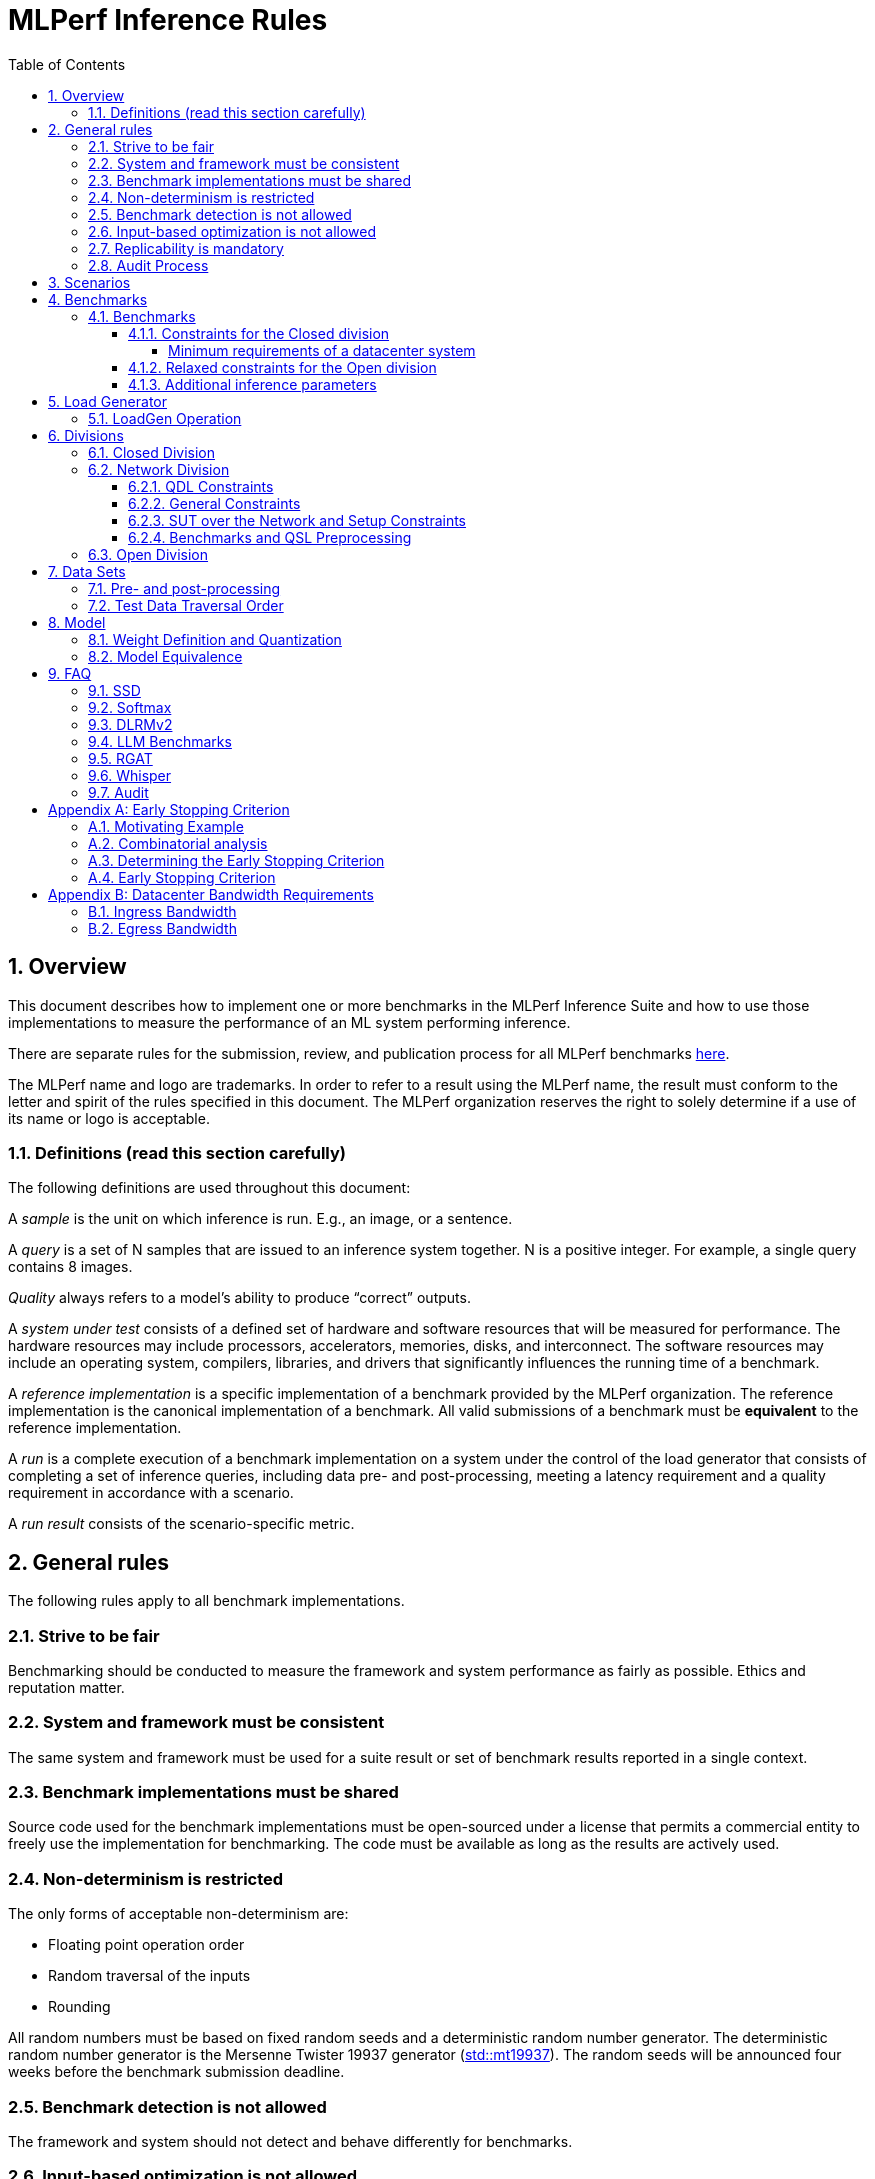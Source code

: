 :toc:
:toclevels: 4

:sectnums:

= MLPerf Inference Rules

== Overview

This document describes how to implement one or more benchmarks in the MLPerf
Inference Suite and how to use those implementations to measure the performance
of an ML system performing inference.

There are separate rules for the submission, review, and publication process for all MLPerf benchmarks https://github.com/mlperf/policies/blob/master/submission_rules.adoc[here].

The MLPerf name and logo are trademarks. In order to refer to a result using the
MLPerf name, the result must conform to the letter and spirit of the rules
specified in this document. The MLPerf organization reserves the right to solely
determine if a use of its name or logo is acceptable.

=== Definitions (read this section carefully)

The following definitions are used throughout this document:

A _sample_ is the unit on which inference is run. E.g., an image, or a sentence.

A _query_ is a set of N samples that are issued to an inference system
together. N is a positive integer. For example, a single query contains 8
images.

_Quality_ always refers to a model’s ability to produce “correct” outputs.

A _system under test_ consists of a defined set of hardware and software
resources that will be measured for performance.  The hardware resources may
include processors, accelerators, memories, disks, and interconnect. The
software resources may include an operating system, compilers, libraries, and
drivers that significantly influences the running time of a benchmark.

A _reference implementation_ is a specific implementation of a benchmark
provided by the MLPerf organization.  The reference implementation is the
canonical implementation of a benchmark. All valid submissions of a benchmark
must be *equivalent* to the reference implementation.

A _run_ is a complete execution of a benchmark implementation on a system under
the control of the load generator that consists of completing a set of inference
queries, including data pre- and post-processing, meeting a latency requirement
and a quality requirement in accordance with a scenario.

A _run result_ consists of the scenario-specific metric.

== General rules

The following rules apply to all benchmark implementations.

=== Strive to be fair

Benchmarking should be conducted to measure the framework and system performance
as fairly as possible. Ethics and reputation matter.

=== System and framework must be consistent

The same system and framework must be used for a suite result or set of
benchmark results reported in a single context.

=== Benchmark implementations must be shared

Source code used for the benchmark implementations must be open-sourced under a
license that permits a commercial entity to freely use the implementation for
benchmarking. The code must be available as long as the results are actively
used.

=== Non-determinism is restricted

The only forms of acceptable non-determinism are:

* Floating point operation order

* Random traversal of the inputs

* Rounding

All random numbers must be based on fixed random seeds and a deterministic random
number generator. The deterministic random number generator is the Mersenne Twister
19937 generator (http://www.cplusplus.com/reference/random/mt19937/[std::mt19937]).
The random seeds will be announced four weeks before the benchmark submission deadline.

=== Benchmark detection is not allowed

The framework and system should not detect and behave differently for
benchmarks.

=== Input-based optimization is not allowed

The implementation should not encode any information about the content of the
input dataset in any form.

=== Replicability is mandatory

Results that cannot be replicated are not valid results.

=== Audit Process

For audit process guidelines see [MLPerf Audit Guidelines.](MLPerf_Audit_Guidelines.adoc)

In each round, up to two submissions will be audited: one at random from all submissions, and either zero or one selected by the review committee. A "submission" for audit purposes shall denote a combination of a submitter and a platform (equivalent to a line in the results table). Only Available submissions in Closed division are auditable.

The process of random selection is in two stages: first a submitter is randomly chosen from all submitters with auditable submissions, then one of those submissions is randomly chosen. A submission is not a candidate for the randomly chosen audit if the system is equivalent to a system audited in the previous round. For the purposes of this rule, equivalent systems have the same CPU, NIC, accelerator, and accelerator count, with the same configuration of those components as per the system configuration JSON. For LoadGen Over Network submission the Networking must be the same. The review committee may determine that additional systems are equivalent to those audited in a previous round and exempt them from random audit. As a guidance for this exemption, if an accelerator is audited in one of the previous rounds, then the systems using the same accelerator can be excluded from random audit, if the aggregate system performance and the performance per accelerator are not more than 10% from those submitted during last audit time. For systems with power metrics, in addition to the performance, power efficiency must also be within 10% from the last audit time to be eligible for an exclusion from random audit. If any new result like a new model, an additional non-inferred scenario measurement or a new power measurement is submitted from the last audit time, then the exclusion is not applicable unless the review committee decides otherwise.

If a submitter chosen for an audit finds it unfair, they can appeal to the MLCommons Executive Director to ensure fairness.

During the review process, a github issue shall be opened where submitters can nominate systems for audit. Each nomination shall contain a reason, such as new HW or SW, unusual or interesting features, performance outside of expectations, etc. Review committee chairs evaluate the nominations and compile a list of systems at the end of the review period. Any systems with new accelerators are added to the list by the chairs if not nominated. The review committee will select a submission for audit by ranked choice voting using a simple majority. An option "No Selected Audit This Round" may be added if requested by a majority of the review committee.

An auditor shall be chosen by the review committee who has no conflict of interest with the submitter. The process of auditor selection will take no more than 28 days from selection of the submitter.

The burden is on the submitter to provide sufficient materials to demonstrate that the submission is compliant with the rules. Any such materials, including software, documentation, testing results and machine access will be provided to the auditor under NDA.

The submitter shall provide two days of hardware access, at a time mutually agreed with the auditor. The first day will be used to run a pre-agreed list of tests, and to verify other system parameters if needed. The second day will allow the auditor to run additional tests based on outcome of the first day.

The auditor shall write a report describing the work that was performed, a list of unresolved issues, and a recommendation on whether the submission is compliant.

The submitter will provide the auditor an NDA within seven days of the auditor's selection. The auditor and submitter will negotiate and execute the NDA within 14 days of the auditor's selection.

The auditor will submit their report to the submitter no more than thirty days after executing all relevant NDAs. The submitter will make any necessary redactions due to NDAs and forward the finalized report to the review committee within seven days. The auditor will confirm the accuracy of the forwarded report.

Submissions that fail the audit at a material level will be moved to open or removed, by review committee decision.
If a submission failed an audit that was delayed past publication, then any published material concerning the invalidated result is subject to the MLCommons https://github.com/mlcommons/policies/blob/master/MLPerf_Results_Messaging_Guidelines.adoc#12-violation-determination-remedies-and-penalties[rules for Violation Determination, Remedies and Penalties] for remedial action.

MLCommons shall retain a library of past audit reports and send copies to MLCommons members, auditors, and potential auditors by request. Audit reports will not be further distributed without permission from the audited submitter.

An audit is expected to be completed within a 90 day period. Audits failing to meet this timeline can be requested to be invalidated by the auditee. The final decision to accept such a request will be taken by the Working Group.

== Scenarios

In order to enable representative testing of a wide variety of inference
platforms and use cases, MLPerf has defined four different scenarios as
described in the table below.

|===
|Scenario |Query Generation |Duration |Samples/query |Latency Constraint |Tail Latency | Performance Metric
|Single stream |LoadGen sends next query as soon as SUT completes the previous query | 600 seconds |1 |None |90%* | 90%-ile early-stopping latency estimate
|Server |LoadGen sends new queries to the SUT according to a Poisson distribution | 600 seconds |1 |Benchmark specific |99%* | Maximum Poisson throughput parameter supported
|Offline |LoadGen sends all samples to the SUT at start in a single query | 1 query and 600 seconds | At least 24,576** |None |N/A | Measured throughput
|Multistream | Loadgen sends next query, as soon as SUT completes the previous query | 600 seconds | 8 | None | 99%* | 99%-ile early-stopping latency estimate|
|===

 ** - If the dataset used for the accuracy run of the benchmark task is of size less than 24,576 say `N`, then the Offline scenario query only needs to have at least `N` samples.

An early stopping criterion (described in more detail in <<appendix-early_stopping>>) allows for runs with a relatively small number of processed queries to be valid, with the penalty that the effective computed percentile will be slightly higher.  This penalty counteracts the increased variance inherent to runs with few queries, where there is a higher probability that a particular run will, by chance, report a lower latency than the system should reliably support.

In the above table, tail latency percentiles with an asterisk represent the theoretical lower limit of measured percentile for runs processing a very large number of queries.  Submitters may opt to run for longer than the time listed in the "Duration" column, in order to decrease the effect of the early stopping penalty. 

For all large language models (LLMs), submitters are `NOT` allowed to sort samples beyond the boundary of a dataset, regardless of the selected "duration" or "samples/query".

See the following table for a suggested starting point for how to set the minimum number of queries.

|===
|Tail Latency Percentile |Confidence Interval |Margin-of-Error |Inferences |Rounded Inferences
|90%|99%|0.50%|23,886|3*2^13 = 24,576
|95%|99%|0.25%|50,425|7*2^13 = 57,344
|97%|99%|0.15%|85,811|11*2^13 = 90,112
|99%|99%|0.05%|262,742|33*2^13 = 270,336
|===

A submission may comprise any combination of benchmark and scenario results.

The number of runs required for each scenario is defined below:

* Single Stream: 1

* Server: 1

* Offline: 1

* Multistream: 1

Each sample has the following definition:

|===
|Model| definition of one sample
|Resnet50-v1.5	    |one image
|Retinanet	    |one image
|3D UNET	        |one image
|BERT	            |one sequence
|DLRMv2	            |up to 700 user-item pairs (more details in FAQ)
|SDXL	            |A pair of postive and negative prompts
|Llama2-70b	            |one sequence
|Mixtral-8x7B            |one sequence
|RGAT	            |one node id
|Llama3.1-405B	            |one sequence
|PointPainting             | five images and one lidar point cloud
|Llama3.1-8B	            |one sequence
|DeepSeek-r1            |one sequence
|Whisper	            |one audio
|===

== Benchmarks

The MLPerf organization provides a reference implementation of each benchmark,
which includes the following elements: Code that implements the model in a
framework.  A plain text “README.md” file that describes:

* Problem

** Dataset/Environment

** Publication/Attribution

** Data pre- and post-processing

** Performance, accuracy, and calibration data sets

** Test data traversal order (CHECK)

* Model

** Publication/Attribution

** List of layers

** Weights and biases

* Quality and latency

** Quality target

** Latency target(s)

* Directions

** Steps to configure machine

** Steps to download and verify data

** Steps to run and time

A “download_dataset” script that downloads the accuracy, speed, and calibration
datasets.

A “verify_dataset” script that verifies the dataset against the checksum.

A “run_and_time” script that executes the benchmark and reports the wall-clock
time.

=== Benchmarks

==== Constraints for the Closed division

The inference benchmark suite has two sub categories -- Datacenter and Edge (defined herein as non-datacenter) systems. The suite has a carrying capacity of 10 benchmarks i.e at any point in time, the number of benchmarks will not exceed 10. The minimum requirements for a datacenter system are defined below:

===== Minimum requirements of a datacenter system
====== ECC
A Datacenter submission must use ECC in their DRAM and HBM memories, and ECC must be enabled for all performance and accuracy runs. No requirements are imposed on SRAM.

====== Networking (from the v3.0 round)
A Datacenter system must be equipped with all the necessary networking required by the system architecture described in the <<LoadGen Operation>> section.  The details of the networking components must be described in the appropriate field of the https://github.com/mlcommons/policies/blob/master/submission_rules.adoc#system_desc_id-json-metadata[System JSON].  All necessary networking must be populated if power is measured along with performance.


The suites share multiple benchmarks, but characterize them with different requirements. Read the specifications carefully.
The Datacenter suite includes the following benchmarks:

|===
|Area |Task |Model |Dataset |QSL Size |Quality |Server latency constraint
|Vision |Object detection |Retinanet |OpenImages (800x800) | 64 | 99% of FP32 (0.3755 mAP) | 100 ms
|Vision |Medical image segmentation |3D UNET |KiTS 2019 | 42 | 99% of FP32 and 99.9% of FP32 (0.86330 mean DICE score) | N/A
|Language |Summarization |Llama3.1-8B |CNN Dailymail (v3.0.0, max_seq_len=2048) | 13368 | 99% of FP32 and 99.9% of FP32 (rouge1=42.9865, rouge2=20.1235, rougeL=29.9881). Additionally, for both cases the total generation length of the texts should be more than 90% of the reference (gen_len=8167644)| Conversational category: TTFT/TPOT: 2000 ms/100 ms. Interactive category: TTFT/TPOT: 500 ms/30 ms. footnote:[For Llama2-70b, 2 latency metrics are collected - time to first token (TTFT) which measures the latency of the first token, and time per output token (TPOT) which measures the average interval between all the tokens generated.]
|Language |Question Answering |Llama2-70b |OpenOrca (max_seq_len=1024) | 24576 | 99% of FP32 and 99.9% of FP32 (rouge1=44.4312, rouge2=22.0352, rougeL=28.6162). Additionally, for both cases the generation length of the tokens per sample should be more than 90% of the reference (tokens_per_sample=294.45)| Conversational category: TTFT/TPOT: 2000 ms/200 ms. Interactive category: TTFT/TPOT: 450 ms/40 ms. footnote:[For Llama2-70b, 2 latency metrics are collected - time to first token (TTFT) which measures the latency of the first token, and time per output token (TPOT) which measures the average interval between all the tokens generated.]
|Language |Text Generation |Llama3.1-405B |Subset of LongBench, LongDataCollections, Ruler, GovReport | 8313 | 99% of FP16 ((GovReport + LongDataCollections + 65 Sample from LongBench)rougeL=21.6666, (Remaining samples of the dataset)exact_match=90.1335). Additionally, for both cases tokens per sample should be between than 90% and 110% of the reference (tokens_per_sample=684.68)| TTFT/TPOT: 6000 ms/175 ms Interactive category: TTFT/TPOT: 4500 ms/80 ms. footnote:[For Llama3.1-405B, 2 latency metrics are collected - time to first token (TTFT) which measures the latency of the first token, and time per output token (TPOT) which measures the average interval between all the tokens generated.]: 6000 ms/175 ms
|Language |Text Generation (Question Answering, Math and Code Generation) |Mixtral-8x7B |OpenOrca (5k samples, max_seq_len=2048), GSM8K (5k samples of the train split, max_seq_len=2048), MBXP (5k samples, max_seq_len=2048) | 15000 | 99% of FP16 ((OpenOrca)rouge1=45.5989, (OpenOrca)rouge2=23.3526, (OpenOrca)rougeL=30.4608, (gsm8k)Accuracy=73.66, (mbxp)Accuracy=60.16). Additionally, for both cases the tokens per sample should be between than 90% and 110% of the reference (tokens_per_sample=144.84)| TTFT/TPOTfootnote:[For Mixtral-8x7B, 2 latency metrics are collected - time to first token (TTFT) which measures the latency of the first token, and time per output token (TPOT) which measures the average interval between all the tokens generated.]: 2000 ms/200 ms
|Language |Reasoning |DeepSeek-r1 |mlperf_deepseek_r1 | 4388 | 99% of FP16 (exact match 81.9132%).| TTFT/TPOTfootnote:[For DeepSeek-r1, 2 latency metrics are collected - time to first token (TTFT) which measures the latency of the first token, and time per output token (TPOT) which measures the average interval between all the tokens generated.]: 2000 ms/80 ms
|Commerce |Recommendation |DLRMv2 |Synthetic Multihot Criteo Dataset | 204800 |99% of FP32 and 99.9% of FP32 (AUC=80.31%) | 60 ms
|Generative |Text to image |SDXL |Subset of coco-2014 val | 5000 |FID range: [23.01085758, 23.95007626] and CLIP range: [31.68631873, 31.81331801] | 20 s
|Graph |Node classification |RGAT |IGBH | 788379 |99% of FP32 (72.86%) | N/A
|Audio |Speech to Text |Whisper |LibriSpeech | 1633 |99% of FP32 and 99.9% of FP32 (WER=2.0671%) | N/A
|===

Each Datacenter benchmark *requires* the following scenarios:

|===
|Area |Task |Required Scenarios
|Vision |Image classification |Server, Offline
|Vision |Object detection |Server, Offline
|Vision |Medical image segmentation |Offline
|Language |Summarization |Server, Offline
|Language |Question Answering |Server, Offline
|Language |Text Generation|Server, Offline
|Language |Reasoning |Server, Offline
|Commerce |Recommendation |Server, Offline
|Generative |Text to image |Server, Offline
|Graph |Node classification |Offline
|Audio |Speech to Text | Offline
|===

The Edge suite includes the following benchmarks:

|===
|Area |Task |Model |Dataset |QSL Size |Quality
|Vision |Image classification |Resnet50-v1.5 |ImageNet (224x224) | 1024 | 99% of FP32 (76.46%)
|Vision |Object detection |Retinanet |OpenImages (800x800) | 64 | 99% of FP32 (0.3755 mAP)
|Vision |Medical image segmentation |3D UNET |KiTS 2019 | 42 | 99% of FP32 and 99.9% of FP32 (0.86330 mean DICE score)
|Language |Summarization |Llama3.1-8B |CNN Dailymail (v3.0.0, max_seq_len=2048) | 5000 | 99% of FP32 and 99.9% of FP32 (rouge1=42.9865, rouge2=20.1235, rougeL=29.9881). Additionally, for both cases the total generation length of the texts should be more than 90% of the reference (gen_len=8167644)| Conversational category: TTFT/TPOT: 2000 ms/100 ms. Interactive category: TTFT/TPOT: 500 ms/30 ms. footnote:[For Llama2-70b, 2 latency metrics are collected - time to first token (TTFT) which measures the latency of the first token, and time per output token (TPOT) which measures the average interval between all the tokens generated.]
|Language |Language processing |BERT |SQuAD v1.1 (max_seq_len=384) | 10833 | 99% of FP32 and 99.9% of FP32(f1_score=90.874%)
|Generative |Text to image |SDXL |Subset of coco-2014 val | 5000 |FID range: [23.01085758, 23.95007626] and CLIP range: [31.68631873, 31.81331801]
|Automotive | 3D Object Detection | PointPainting | Waymo Open Dataset | 1024 | 99.9% of FP32 (0.5425 mAP)
|Audio |Speech to Text |Whisper |LibriSpeech | 1633 |99% of FP32 and 99.9% of FP32 (WER=2.0671%) | N/A
|===

Each Edge benchmark *requires* the following scenarios, and sometimes permit an optional scenario:

|===
|Area |Task |Required Scenarios
|Vision |Image classification |Single Stream, Multistream, Offline
|Vision |Object detection |Single Stream, Multistream, Offline
|Vision |Medical image segmentation |Single Stream, Offline
|Language |Language processing |Single Stream, Offline
|Generative |Text to image |Single Stream, Offline
|Language |Summarization |Single Stream, Offline
|Automotive | 3D object detection | Single Stream with 99.9% tail latency
|Audio |Speech to Text | Offline
|===


Edge submitters are allowed to infer a multistream result from single stream, and
an offline result from either a single stream result or a measured multistream result,
according to the following rules:

- a multistream result inferred from a single stream result is 8 times the 99th percentile latency
reported by loadgen. For example, if the single stream 99%th percentile latency is 25ms, the inferred multistream result is 200ms.

- an offline result inferred from a multistream result is 8000 divided by the mean latency in milliseconds. For example,
if the multistream result is 200ms, the inferred offline result is 40 img/s.

- an offline result inferred from a single stream result is 1000 divided by the mean latency in milliseconds. For example,
if the single stream result is 25ms, the inferred offline result is 40 img/s.

The accuracy of an inferred result will be the same as the result from which it was inferred. When inferring a metric for the power table, the measured power used to calculate the metric is the same as for the base result

To simplify automated processing of inferred results, the submitter should
create copies of the directories for the inferred results under `results/`
and `measurements/`, named according to the inferred result (either `offline` or `multistream`).

Accuracy results must be reported to five significant figures with round to
even. For example, 98.9995% should be recorded as 99.000%.

For performance runs, the LoadGen will select queries uniformly at random (with
replacement) from a test set. The minimum size of the performance test set for
each benchmark is listed as 'QSL Size' in the table above. However, the accuracy
 test must be run with one copy of the MLPerf specified validation dataset.

For 3DUNet, the logical destination for the benchmark output is considered to be the network.

==== Relaxed constraints for the Open division

1. An Open benchmark must perform a task matching an existing Closed benchmark, and be substitutable in LoadGen for that benchmark.
1. The validation dataset must be the same as used in an existing Closed benchmark, or must be pre-approved and added to the following list: ImageNet 2012 validation dataset for Image Classification; COCO 2017 validation dataset for Object Detection.
When seeking such pre-approval, it is recommended that a potential submitter convincingly demonstrates the accuracy of the corresponding Closed model on the same validation dataset, which may involve retraining or finetuning the Closed model if required.
1. An Open benchmark must use all the available samples in the dataset, such that it must be the same as those used in an existing Closed benchmark.
1. Accuracy constraints are not applicable: instead the submission must report the accuracy obtained.
1. Latency constraints are not applicable: instead the submission must report the latency constraints under which the reported performance was obtained.
1. Scenario constraints are not applicable: any combination of scenarios is permitted.
1. A open submission must be classified as "Available", "Preview", or "Research, Development, or Internal".
1. The model can be of any origin (trained on any dataset, except the validation dataset; quantized in any way; sparsified in any way).

==== Additional inference parameters

For each of the following benchmarks it is necessary to use the following inference parameters in the closed division

|===
|Benchmark |Parameter |Value | Explanation
|Summarization (Llama3.1-8B) |min_new_tokens |1 | Minimun number of new tokens to generate
|Summarization (Llama3.1-8B) |max_new_tokens |128 | Maximum number of new tokens to generate
|Summarization (Llama2-70b) |max_new_tokens |1024 | Maximum number of new tokens to generate
|Text Generation (Llama3.1-405B) |min_new_tokens |2 | Minimun number of new tokens to generate
|Text Generation (Llama3.1-405B) |max_new_tokens |20000 | Maximum number of new tokens to generate
|Summarization (Mixtral-8x7B) |min_new_tokens |2 | Minimun number of new tokens to generate
|Text Generation (Mixtral-8x7B) |max_new_tokens |1024 | Maximum number of new tokens to generate
|Reasoning (DeepSeek) |min_new_tokens |1 | Minimun number of new tokens to generate
|Reasoning (DeepSeek) |max_new_tokens |32768 | Maximum number of new tokens to generate
|===

== Load Generator

=== LoadGen Operation

The LoadGen is provided in C++ with Python bindings and must be used by all
submissions. The LoadGen is responsible for:

* Generating the queries according to one of the scenarios.

* Tracking the latency of queries.

* Validating the accuracy of the results.

* Computing final metrics.

Latency is defined as the time from when the LoadGen was scheduled to pass a
query to the SUT, to the time it receives a reply.

* Single Stream: LoadGen measures the 90th percentile early-stopping latency estimate
using a single test run. For the test run, LoadGen sends an initial query then
continually sends the next query as soon as the previous query is processed.

* Server: LoadGen determines the system throughput using multiple test
runs. Each test run evaluates a specific throughput value in queries-per-second
(QPS). For a specific throughput value, queries are generated at that QPS using
a Poisson distribution. LoadGen will use a binary search to find a candidate
value. If a run fails, it will reduce the value by a small delta then try again.

* Offline: LoadGen measures throughput using a single test run. For the test
run, LoadGen sends all samples at once in a single query.

* Multistream: LoadGen measures the 99th percentile early-stopping latency estimate
using a single test run. For the test run, LoadGen sends an initial query then
continually sends the next query as soon as the previous query is processed.

The run procedure is as follows:

1. LoadGen signals system under test (SUT).

2. SUT starts up and signals readiness.

3. LoadGen starts clock and begins generating queries.

4. LoadGen stops generating queries as soon as the benchmark-specific minimum time
has elapsed, and the (optional, submitter-selected) minimum number of queries have
been generated.

5. LoadGen waits for all queries to complete, and errors if all queries fail to
complete.

6. LoadGen computes metrics for the run.

The execution of LoadGen is restricted as follows:

* LoadGen must run on the processor that most faithfully simulates queries
  arriving from the most logical source, which is usually the network or an I/O
  device such as a camera. For example, if the most logical source is the
  network and the system is characterized as host - accelerator, then LoadGen
  should run on the host unless the accelerator incorporates a NIC.

* The trace generated by LoadGen must be stored in the DRAM that most faithfully simulates queries arriving
  from the most logical source, which is usually the network or an I/O device such as a camera. It may be pinned.
  Similarly, the response provided to Loadgen must be stored in the DRAM that most faithfully simulates transfer
  to the most logical destination, which is a CPU process unless otherwise specified for the benchmark.
  From 4.0, submitters must provide with their submission sufficient details of the system architecture and software to
  show how the I/O bandwidth utilized by each benchmark/scenario combination can be transferred between the memory where the trace is stored and
  the network or I/O device. Minimum bandwidths for each benchmark can be found in <<appendix-bw>>. All components mentioned in the system architecture must be present in the system during the run. A system architecture description must be provided along with the submission, which must include:

** Bandwidth of each NIC and total number of NIC(s)
** Description of the data path from the NIC(s) to the accelerator(s)
** Specifications or measurements indicating that the path from the NIC to the memory in which loadgen data resides can sustain the required bandwidth

* Caching values derived from the shapes of input tensors is allowed. Caching of any other queries, query parameters, or intermediate results is
  prohibited. In particular, caching values derived from activations is prohibited.

* The LoadGen must be compiled from a tagged approved revision of the mlperf/inference
  GitHub repository without alteration.  Pull requests addressing portability
  issues and adding new functionality are welcome.

LoadGen generates queries based on trace. The trace is constructed by uniformly
sampling (with replacement) from a library based on a fixed random seed and
deterministic generator. The size of the library is listed in as 'QSL Size' in
the 'Benchmarks' table above. The trace is usually pre-generated, but may
optionally be incrementally generated if it does not fit in memory. LoadGen
validates accuracy via a separate test run that use each sample in the test
library exactly once but is otherwise identical to the above normal metric run.

One LoadGen validation run is required for each submitted performance result
even if two or more performance results share the same source code.

Note: The same code must be run for both the accuracy and performance LoadGen modes. This means the same output should be passed in QuerySampleComplete in both modes.

== Divisions

There are three divisions of the benchmark suite, the Closed division, the Network division, and the Open
division.

=== Closed Division

The Closed division requires using pre-processing, post-processing, and model
that is equivalent to the reference or alternative implementation.  The closed
division allows calibration for quantization and does not allow any retraining.

The unqualified name “MLPerf” must be used when referring to a Closed Division
suite result, e.g. “a MLPerf result of 4.5.”

=== Network Division

The Network division inherits all requirements from the Closed division and imposes further constraints.
In the Network division the SUT is connected to the Loadgen system over a network fabric. The Query Dispatch Library (QDL) component is a submitter-implemented SUT proxy that runs on the Loadgen system. The Network division supports only the Datacenter suite.
Non-conforming network submission should be submitted to Open category, under the Open category constraints.

==== QDL Constraints

* The QDL is not allowed to do any pre-processing. e.g. changing of precision, or data layout.
* The QDL is not allowed to do any post-processing of the responses, e.g. gather, reduction, or ArgMax.
* If an SUT compresses its output, the QDL must decompress the output. Decompression is a timed operation. No other post-processing in the QDL is allowed.
* The QDL is not allowed to batch queries.
* The QDL is not allowed to pad the data in queries.
* The QDL is not allowed to cache queries or responses.
* The QDL is implementing the network function of the LoadGen Node towards the SUT node and handles the required processing. E.G. padding of the payload as required by the network protocol.
* The QDL should reflect a single SUT to the LoadGen. LoadGen operates with a single SUT.
* The Name method's return value must contain the substring "Network SUT".
* The Name method's implementation must include at least one round trip over the network. The Name method must not return until the round trip is complete.
* The QDL must query each SUT Node for its name and aggregate the responses in the Name Method. Each SUT Node must have a unique name.

The submission must include source code for the QDL implementation above the level of the OSI session layer (RPC or equivalent), and sufficient documentation of the session layer API that a reader of that code can understand what data is being marshalled and sent over the network for each query.

==== General Constraints

MLPerf distinguishes between fabric interconnects and bus interconnects. Fabric interconnects are required and bus interconnects are forbidden.

A fabric interconnect must:

1. Work as out-of-the-box chassis-to-chassis interconnect
1. Use wireless, copper, or fiber-optics media
1. Suitable for connecting systems above 10 meters distance
1. Use switch topology
1. Be highly scalable, reliable, and fault-tolerant

Currently permitted fabric interconnects are Ethernet, IEEE802.11, Infiniband, and 3GPP.

Examples of forbidden bus interconnect include: PCIe/CXL/CCIX, Hypertransport, NVLink, QPI, UPI, and ICI (interchip interconnect).

Additionally, any interconnect not listed in the permitted list is forbidden unless clearance is first obtained from the MLPerf Inference WG.

System Topology: The SUT and QDL must run on physically separate and distinct systems. The SUT can contain multiple Nodes. The systems can be connected point to point or through network elements like switches.

Fabric and protocol must be reported in the submission metadata. Submission metadata must be sufficient to determine OSI layers one through four of the submission's network stack.

==== SUT over the Network and Setup Constraints

* SUT parameters and configuration must be uniquely and specifically named in the submission results.
* Everything outside the LoadGen node should be considered as part of the SUT, for instance for counting power and latency. As an example, components outside the nodes like a switch or load balancer should be considered part of the SUT.
* All queries must be transferred over the network, carrying the inference data, for inference execution at the SUT. All responses must be transferred back over the network, carrying the inference responses.
* Caching/Storing of the queries and inference data or responses for further use at the SUT is disallowed. It is allowed to cache/store other data like Neural Network weights or Neural Network executable.
* SUT can do the required pre-processing of the data, e.g. Batching, Padding, processing of the requests (precision, data layout), compression, decompression. SUT can do the required post processing functions e.g. gather, reduction or ArgMax.
* The report must contain network interface characteristics for both the Loadgen and SUT systems, and every other component through which data passes between Loadgen and SUT. The information must be sufficient for reproducibility.
* A system diagram must be included in the submission that shows how the components between the LoadGen node and the SUT nodes are connected, accompanied by any text necessary for another submitter to understand the diagram.
* For "Available" submissions, for reproducibility, it is required to specify software version of all components, hardware configurations, software stacks, dockers, and settings of all components and stacks.

==== Benchmarks and QSL Preprocessing

Data formats for inputs and outputs are allowed to be compressed for network transmission, providing a tradeoff between compute and network bandwidth. Data transferred between the LoadGen system and the SUT can be compressed using one of the options from the following table for each benchmark. Compression is performed by QSL, and is untimed. The compression scheme needs approval by the Working Group, allowing compression schemes that will be suitable for production, so for example, very asymmetric schemes are not expected to be approved.

|===
|*Area* | *Task* | *Model* | *QSL side PreProcessing^(1,2,3)^*
|Vision | Image classification | Resnet50-v1.5 | Allow one of the following compression options for pre-processing:

1) No compression 2) Lossless compression 3) The original compression of the dataset (JPEG)
|Vision | Object detection (large) | Retinanet | Allow one of the following compression options for pre-processing:

1) No compression 2) Lossless compression 3) The original compression of the dataset (For the Coco dataset JPEG, for Open Images JPEG)
|Vision | Medical image segmentation | 3D UNET | Allow one of the following compression options:

1) No compression 2) Lossless compression

This rule applies both for the QSL pre-processing and for post-processing function allowed in QDL for this benchmark results.

|Language | Language processing | BERT-large | Input is either Token IDs, Input Masks and Segment IDs or just the Token IDs (generating the other tensors at the SUT in a timed operation).

1) No compression 2) Lossless compression

|Language | Summarization | Llama3.1-8B | Input is either Token IDs, Input Masks and Input Lengths or just the Token IDs (the other tensors are generated at the SUT in a timed operation).

No compression allowed.
|Language | Question Answering | Llama2-70b | Input is either Token IDs, Input Masks and Input Lengths or just the Token IDs (the other tensors are generated at the SUT in a timed operation).

No compression allowed.
|Language | Question Answering | Llama3.1-405B | Input is either Token IDs, Input Masks and Input Lengths or just the Token IDs (the other tensors are generated at the SUT in a timed operation).

No compression allowed.
|Language | Text Generation | Mixtral-8x7B | Input is either Token IDs, Input Masks and Input Lengths or just the Token IDs (the other tensors are generated at the SUT in a timed operation).

No compression allowed.
|Language | Reasoning | DeepSeek-r1 | Input is either Token IDs, Input Masks and Input Lengths or just the Token IDs (the other tensors are generated at the SUT in a timed operation).

No compression allowed.
|Commerce | Recommendation | DLRMv2 | QDL sends query (Batch of samples).

Allow one of the following compression options for pre-processing:

1) No compression 2) Lossless compression

Allow any lossless compression that will be suitable for production use.
In Server mode allow per-Query compression.
|Generative | Text to image | SDXL | No compression allowed.

|Graph | Node Classification | RGAT | No compression allowed.

|===

. Compression scheme needs pre-approval, at least two weeks before a submission deadline.
. A compression scheme may use information from the training set, but not the validation set (ex: check index probability).
. Only per-Sample compression is allowed, except for DLRMv2 Server mode where per-Query compression is allowed.

=== Open Division

The Open division allows using arbitrary pre- or post-processing and model,
including retraining.  The qualified name “MLPerf Open” must be used when
referring to an Open Division suite result, e.g. “a MLPerf Open result of 7.2.”

https://github.com/mlperf/inference_policies/blob/master/inference_retraining_rules.adoc[Restricted retraining rules]
characterize a subset of Open division retraining possibilities that are expected to be straightforward for customers to use.
The restrictions are optional; conformance will be indicated by a tag on the submission.

== Data Sets

For each benchmark, MLPerf will provide pointers to:

* An accuracy data set, to be used to determine whether a submission meets the
  quality target, and used as a validation set

* A speed/performance data set that is a subset of the accuracy data set to be
  used to measure performance

For each benchmark, MLPerf will provide pointers to:

* A calibration data set, to be used for quantization (see quantization
  section), that is a small subset of the training data set used to generate the
  weights

Each reference implementation shall include a script to verify the datasets
using a checksum. The dataset must be unchanged at the start of each run.

=== Pre- and post-processing

As input, before preprocessing:

* all imaging benchmarks take uncropped uncompressed bitmap

* BERT, Llama2-70b, Llama3.1-405B, Mixtral-8x7B, Llama3.1-8B and DeepSeek-r1 take texts

* RNN-T and Whisper takes a waveform

* DLRMv2 takes a variable sized set of items, each a sequence of embedding indices

Sample-independent pre-processing that matches the reference model is
untimed. However, it must be pre-approved and added to the following list:

* May resize to processed size (e.g. SSD-large)

* May reorder channels / do arbitrary transpositions

* May pad to arbitrary size (don’t be creative)

* May do a single, consistent crop

* Mean subtraction and normalization provided reference model expect those to be
  done

* May convert data among numerical formats

* May convert to token ids from texts using the reference tokenizer

Any other pre- and post-processing time is included in the wall-clock time for a
run result.

=== Test Data Traversal Order

Test data is determined by the LoadGen. For scenarios where processing multiple
samples can occur (i.e., and offline), any ordering is
allowed subject to latency requirements.

== Model

CLOSED: MLPerf provides a reference implementation of each benchmark. The benchmark implementation must use a model that is
equivalent, as defined in these rules, to the model used in the reference implementation.

OPEN: The benchmark implementation may use a different model to perform the same
task. Retraining is allowed.

=== Weight Definition and Quantization

CLOSED: MLPerf will provide trained weights and biases in fp16/fp32 format for both
the reference and alternative implementations.

MLPerf will provide a calibration data set for all models.
Submitters may do arbitrary purely mathematical, reproducible quantization
using only the calibration data and weight and bias tensors from the benchmark
owner provided model to any numerical format
that achieves the desired quality. The quantization method must be publicly
described at a level where it could be reproduced.

To be considered principled, the description of the quantization method must be
much much smaller than the non-zero weights it produces.

Calibration is allowed and must only use the calibration data set provided by
the benchmark owner. Submitters may choose to use only a subset of the calibration data set.

Additionally, MLPerf may provide an INT8 reference for some models. Model weights and
input activations are scaled per tensor, and must preserve the same shape modulo
padding. Convolution layers are allowed to be in either NCHW or NHWC format.  No
other retraining is allowed.

OPEN: Weights and biases must be initialized to the same values for each run,
any quantization scheme is allowed that achieves the desired quality.

=== Model Equivalence

All implementations are allowed as long as the latency and accuracy bounds are
met and the reference weights are used. Reference weights may be modified
according to the quantization rules.

Examples of allowed techniques include, but are not limited to:

* Arbitrary frameworks and runtimes: TensorFlow, TensorFlow-lite, ONNX, PyTorch,
  etc, provided they conform to the rest of the rules

* Running any given control flow or operations on or off an accelerator

* Arbitrary data arrangement

* Different in-memory representations of inputs, weights, activations, and outputs

* Variation in matrix-multiplication or convolution algorithm provided the
  algorithm produces asymptotically accurate results when evaluated with
  asymptotic precision

* Mathematically equivalent transformations (e.g. Tanh versus Logistic, ReluX
  versus ReluY, any linear transformation of an activation function)

* Approximations (e.g. replacing a transcendental function with a polynomial)

* Processing queries out-of-order within discretion provided by scenario

* Replacing dense operations with mathematically equivalent sparse operations

* Hand picking different numerical precisions for different operations

* Fusing or unfusing operations

* Dynamically switching between one or more batch sizes

* Different implementations based on scenario (e.g., single stream vs. offline) or dynamically determined batch size or input size

* Mixture of experts combining differently quantized weights

* Stochastic quantization algorithms with seeds for reproducibility

* Reducing ImageNet classifiers with 1001 classes to 1000 classes

* Dead code elimination

* Sorting samples in a query when it improves performance even when
  all samples are distinct

* Incorporating explicit statistical information about the calibration set
  (eg. min, max, mean, distribution)

* Empirical performance and accuracy tuning based on the performance and accuracy
  set (eg. selecting batch sizes or numerics experimentally)

* Sorting an embedding table based on frequency of access in the training set.
  (Submitters should include in their submission details of how the ordering was
  derived.)

The following techniques are disallowed:

* Wholesale weight replacement or supplements

* Discarding non-zero weight elements, including pruning

* Caching queries or responses

* Coalescing identical queries

* Modifying weights during the timed portion of an inference run (no online
  learning or related techniques)

* Weight quantization algorithms that are similar in size to the non-zero
  weights they produce

* Hard coding the total number of queries

* Techniques that boost performance for fixed length experiments but are
  inapplicable to long-running services except in the offline scenario

* Using knowledge of the LoadGen implementation to predict upcoming lulls or
  spikes in the server scenario

* Treating beams in a beam search differently. For example, employing different
  precision for different beams

* Changing the number of beams per beam search relative to the reference

* Incorporating explicit statistical information about the performance or
  accuracy sets (eg. min, max, mean, distribution)

* Techniques that take advantage of upsampled images. For example,
  downsampling inputs and kernels for the first convolution.

* Techniques that only improve performance when there are identical
  samples in a query. For example, sorting samples in SSD and R-GAT.

* Techniques that only improve performance by artificially creating batches of identical samples. Sorting samples beyond the boundary of a dataset is prohibited for all LLM workloads such as - Llama2-70b, Llama2-70b-Interactive, Llama3.1-405B, DeepSeek-r1, Llama3.1-8B and Mixtral-8x7B. 

* Speculative decoding for auto-generative language models (i.e. using a smaller model to predict the next token for the reference model).

* Modifying the sample duration processed by a fixed input-length audio model (ex. an audio sample shorter than the fixed input-length should be padded for model loading).

== FAQ

Q: Do I have to use the reference implementation framework?

A: No, you can use another framework provided that it matches the reference in
the required areas.

Q: Do I have to use the reference implementation scripts?

A: No, you don’t have to use the reference scripts. The reference is there to
settle conformance questions - with a few exceptions, a submission to the closed
division must match what the reference is doing.

Q: Can I submit a single benchmark (e.g., object detection) in a suite (e.g., data center), or do I have to submit all benchmarks?

A: You can submit any of the benchmarks that are interesting, from just one benchmark to the entire set of benchmarks. Keep in mind that submitting one benchmark typically requires running several scenarios as described in Section 4. For example, submitting object detection in the data center suite requires the server and offline scenario and submitting object detection in the edge suite requires the single stream and offline scenarios.

Q: Why does a run require so many individual inference queries?

A: The numbers were selected to be sufficiently large to statistically verify
that the system meets the latency requirements.

Q: For my submission, I am going to use a different model format (e.g., ONNX vs
TensorFlow Lite).  Should the conversion routine/script be included in the
submission? Or is it sufficient to submit the converted model?

A: The goal is reproducibility, so you should include the conversion
routine/scripts.

Q: Is it permissible to exceed both the minimum number of queries and minimum time duration in a valid test run?

A: Yes. However, for all large language models (LLMs), submitters are `NOT` allowed to sort samples beyond the boundary of a dataset, regardless of the selected "duration" or "samples/query".

Q: Can we give the driver a hint to preload the image data to somewhere closer to the accelerator?

A: No.

Q: Can we preload image data somewhere closer to the accelerator that is mapped into host memory?

A: No.

Q: Can we preload image data in host memory somewhere that is mapped into accelerator memory?

A: Yes, provided the image data isn't eventually cached on the device.

Q: For the server scenario, there are 'Scheduled samples per second', 'Completed samples per second', and the user input target QPS. Which one is reported as the final metric?

A: Scheduled samples per second

Q: What can I cache based on the query indices?

A: Query indices are an artifact of using a finite set of samples to represent an infinite set, and would have no counterpart in production scenarios. As such, the system under test should not cache any information associated with query indices.

=== SSD

Q: Is non-maximal suppression (NMS) timed?

A: Yes. NMS is a per image operation. NMS is used to make sure that in object
detection, a particular object is identified only once. Production systems need
NMS to ensure high-quality inference.

Q: Is COCO eval timed?

A: No. COCO eval compares the proposed boxes and classes in all the images
against ground truth in COCO dataset. COCO eval is not possible in production.

=== Softmax

Q: In classification and segmentation models (ResNet50, 3DUNet) the final softmax does not change the order of class probabilities. Can it be omitted?

A: Yes.

=== DLRMv2
Q: For DLRMv2, what's the distribution of user-item pairs per sample for all scenarios?

A: For all scenarios, the distribution of user-item pairs per sample is specified by https://github.com/mlcommons/inference/blob/master/recommendation/dlrm/pytorch/tools/dist_quantile.txt[dist_quantile.txt]. To verify that your sample aggregation trace matches the reference, please follow the steps in https://github.com/mlcommons/inference/blob/master/recommendation/dlrm/pytorch/tools/dist_trace_verification.txt[dist_trace_verification.txt]. Or simply download the reference https://zenodo.org/record/3941795/files/dlrm_trace_of_aggregated_samples.txt?download=1[dlrm_trace_of_aggregated_samples.txt] from Zenodo (MD5:3db90209564316f2506c99cc994ad0b2).

Q: What is https://github.com/mlcommons/inference/blob/master/recommendation/dlrm/pytorch/tools/dist_trace_verification.txt[dist_trace_verification.txt]?

The benchmark provides a pre-defined quantile distribution in `./tools/dist_quantile.txt` from which the samples will be drawn using the inverse transform algorithm. This algorithm relies on randomly drawn numbers from the interval [0,1) and that depend on the `--numpy-rand-seed`, which specific value will be provided shortly before MLPerf inference submissions.

Q: What is the rational for the distribution of user-item pairs?

In the case of DLRMv2 we have agreed that we should use multiple samples drawn from a distribution, similar to the one shown on Fig. 5: "Queries for personalized recommendation models" in the https://arxiv.org/abs/2001.02772[DeepRecSys] paper.

Q: Generating dlrm_trace_of_aggregated_samples.txt uses a pseudo-random number generator. How can submitters verify their system pseudo-random number generator is compatible?

Submitters can verify their compatibility by using the default `--numpy-rand-seed` and comparing the trace generated on their system with `./tools/dist_trace_verification.txt` using the following command
```
./run_local.sh pytorch dlrm terabyte cpu --count-samples=100 --scenario Offline --max-ind-range=40000000 --samples-to-aggregate-quantile-file=./tools/dist_quantile.txt --max-batchsize=128
```

Q: I understand that `--samples-to-aggregate-quantile-file=./tools/dist_quantile.txt` is the only compliant setting for MLPerf, but what are the alternative settings and what do they do?

The DLRMv2 MLPerf inference code has an option to aggregate multiple consecutive samples together into a single aggregated sample. The number of samples to be aggregated can be selected using either of the following options

1. fixed [`--samples-to-aggregate-fix`]
2. drawn uniformly from interval [`--samples-to-aggregate-min`, `--samples-to-aggregate-max`]
3. drawn from a custom distribution, with its quantile (inverse of CDP) specified in `--samples-to-aggregate-quantile-file=./tools/dist_quantile.txt`.

=== LLM Benchmarks

Q: What algorithm is used for the auto-regressive decoding loop?

A: The algorithms used by the benchmarks (greedy search and beam search) are described at a high level here: https://huggingface.co/blog/how-to-generate. Specifically, Llama2-70b, Llama3.1-405B, Mixtral-8x7B, DeepSeek-r1 and Llama3.1-8B use greedy search.

Q: MLPerf disallows caching queries. Is using a KV-cache in decoding allowed?

A: Using a KV-cache is allowed in the same way as it is included in the reference model, where it does not apply across queries. A KV-cache row is a tensor that must handle the execution of a single inference query. When a KV-cache is used, every input query must be computed in its entirety.

Q: Is it allowed to not use a KV-cache or use it partially?

A: Yes, KV-cache is an optional optimization. It is not required to use a KV-cache, but if you do, your implementation must adhere to the reference implementation. If you do not use a KV-cache, the corresponding values must be rematerialized during the decoding process.

Q: Is it allowed to store continuous keys and values in non-contiguous memory space for the KV-cache, i.e. PagedAttention?

A: Yes, it is allowed as long as the KV-cache block is reused only within the batch of queries. A high level explanation of PagedAttention can be found here: https://blog.vllm.ai/2023/06/20/vllm.html.

Q: How does quantization and pruning apply to the KV-cache?

A: The entries of the KV-cache should be handled in the same way as the activations of a forward pass. They can be quantized according to the quantization rules. However, according to the model equivalence rules, they cannot be pruned (or sparsified). It should be noted that pruning is different from not using a KV-cache (or caching only some entries while rematerializing others); pruning alters the computation and the model's predictions.

Q: How does query batching affect the KV-cache usage?

A: The size of the KV-cache is determined by the batch size. The KV-cache size can also be cached across queries, in accordance with the rule of allowing caching of sizes and shapes.

Q: Is it allowed to apply continuous batching (or dynamic batching) for auto-generative benchmarks?

A: Yes. Continuous batching is explained at a high level here: https://www.anyscale.com/blog/continuous-batching-llm-inference.

=== RGAT

Q: Is loading the node neighbors a timed operation?

A: Yes, this is the main operation of this benchmark

=== Whisper

Q: Whisper's native input duration is fixed at 30 seconds. Is it permitted to modify the loaded duration to match the sample's specific duration?

A: No, it is not permitted to modify the loaded duration even if continuing to meet the specified accuracy threshold. Sample must be zero-padded to ensure consistent computation and accuracy criteria.

=== Audit

Q: What characteristics of my submission will make it more likely to be audited?

A: A submission is more likely to be audited if:

* the submission's performance is not consistent with the known or expected characteristics of the hardware
* the review committee lacks insight into how the measured performance was achieved
* the hardware and software is not reasonably available to the general public

Q: What should I be expected to provide for audit?

A: You should expect to provide the following:

* An explanation of the hardware and software mechanisms required to achieve the measured performance
* Hardware access to enable the auditor to replicate submission runs (or partial runs in the case of very long-running submission)
* Hardware access to enable performance tests through the APIs used in the submission, to verify that performance-critical elements perform as claimed

The auditor may also request source code access to binary elements of the submission software. Where information or access is not provided, the auditor's report will list the issues that could not be resolved.

Q: Is it expected that an audit will be concluded during the review period?
A: No. We should try to finish the audit before the publication date.

[[appendix-early_stopping]]
[appendix]
== Early Stopping Criterion

The early stopping criterion allows for systems to process a smaller number of queries during their runs than previously allowed.  In particular, given a desired tail latency p, tolerance d, and confidence c, we determine the required number of queries to process as a function of the number of seen overlatency queries. If we have processed at least this many queries, we are able to stop processing queries early.  See the final section of this appendix for a more detailed description of the algorithm.


=== Motivating Example

Processing more queries allows us to better estimate the percentage of the time a system passes a given latency bound, p. However, if p is particularly high, then with fewer queries we will have a larger margin-of-error, but will still be statistically confident that it is above the required threshold. Because the benchmark threshold is what we really care about (and not closely estimating p), early stopping allows submitters to process fewer queries in such cases.

Suppose we have a benchmark that requires that submissions achieve a given latency bound 90% of the time. We have system A which achieves this latency bound 99% of the time, and system B which achieves it 91% of the time. In order to have a 99% confidence interval with a margin-of-error of 0.50%, we must perform 23,886 inferences.

This makes sense for system B (whose underlying probability, 91%, is very close to the required benchmark percentile of 90%). However, assuming we see close to 99% of the queries passing the latency requirement for system A, we will be 99% sure that the underlying probability of success for a query on A will be within 99% 土 0.50%. This range is well above the requested latency percentile of 90%. Therefore, by performing fewer queries for such a system, we could widen the margin-of-error slightly, while still being statistically certain of being above the latency benchmark.

=== Combinatorial analysis

Suppose we have a system that meets its latency requirement for each query with probability p. What are the odds that we see at least h underlatency queries and at most t overlatency queries? We can answer this by using the cumulative distribution function for the binomial distribution.

We can think of processing queries as performing n Bernoulli trials, with probability of success for any given trial (i.e., odds of being underlatency) equal to p. The probability of exactly k successes (underlatency queries) is equal to:

f(k; n, p) = P(k successes) = (n choose k) * p^k * (1-p)^(n-k)

For fixed n and p, f(k; n, p) is called the binomial distribution with parameters n and p.

In order to determine how unusual our distribution of latency successes and failures is given the underlying probability of passing the latency bound (p), we compute the probability that we had at most h successes, keeping the total number of queries, n, fixed. This, by definition, involves computing the cumulative density function for our binomial distribution, F(h; n, p):

F(h; n, p) = ∑ f(k; n, p),

with the summation going from k = h to n.

Note that, holding h and n fixed, this probability decreases as p increases. This is because, as p gets larger, the odds that our n queries produced results at least as poor as h successes and t failures decreases. In other words, it is harder to achieve a larger number of failures when the underlying probability of an individual success is higher.

This cumulative distribution function for the binomial distribution, F(k; n, p), can be written in terms of the regularized incomplete beta function. The (unregularized) incomplete beta function is defined as:

B(x; a, b) = ∫t^(a - 1) * (1-t)^(b-1) dt,
where the integral goes from 0 to x.

We can regularize this to attain:

I(x; a, b) = B(x; a, b) / B(1; a, b).

Note that this is "regularized" in the sense that I(0; a, b) = 0, and I(1; a, b) = 1.

We have an alternate expression for F(k; n, p) in terms of this function:

F(k; n, p) = I(1 - p; n - k, k + 1).

Since the regularized incomplete beta function can be estimated via a continued fraction or by evaluating the Gaussian hypergeometric function, this provides a method for efficiently computing the cumulative density function, F(k; n, p).

=== Determining the Early Stopping Criterion

We can use the computation from the previous section to derive an early stopping condition for performing queries to determine whether a system meets a latency bound. Suppose a benchmark requires that our system meets the latency bound p percent of the time. Given that we have seen t queries which are overlatency, at least how many underlatency queries must we see to be sure—within a certain confidence threshold—that we achieve the desired latency bound?

Fix the following variables:

* p = the percentile for our tail latency (the percentage of the time we would like our system to achieve the set latency bound)
* c = confidence (1 - (false positive rate for minimally failing system))
* d = tolerance (amount below target success rate for minimally failing system)
* t = number of overlatency queries seen thus far.

We need to determine the smallest h (number of underlatency queries) so that the likelihood of seeing at most t overlatency queries less than 1-c. This is given by an expression involving the cumulative distribution function from the previous section:

F(t; h + t, 1 - (p - d)) <= 1-c.

The left hand side is the probability that the minimally failing system (i.e. one with underlatency rate p-d) resulted in t or fewer overlatency queries. Intuitively, we want to know the smallest number of underlatency queries required such that the probability of us seeing this good of a result, assuming a minimally failing system, is very low (at most 1-c). In other words, in order for us to have seen such a good result, we should be quite sure that we meet the latency bound.

We substitute in our previous expression for F in terms of the regularized incomplete beta function to obtain:

I(p - d; h, t + 1) <= 1-c.

In practice we solve this (i.e. find the smallest h satisfying the above expression) via binary search, keeping a cache of previously-computed solutions for other values of t.

=== Early Stopping Criterion

Putting this together, we have the following algorithm for determining early stopping criteria for the server scenario:

1. When the minimum run duration is met, find the total number of queries processed, q, and the total number of overlatency queries, t.
1. Using the equations above, compute a minimum total query count, n, given t.
1. If q is greater than or equal to n, the run is successful.
1. Otherwise, run for an additional n - q queries and proceed from step 2.

How many times we must iterate through steps 2-4 (and thus how many queries we must process) before ending at a step 3 depends on how close the system’s percentile latency is to the target latency.  Systems with lower percentile latency will need to process fewer queries, and those with higher percentile latency will have to process more.  In cases where the system percentile latency is worse than the target, the run will never terminate successfully.

The corresponding early stopping algorithm for single-stream and multi-stream scenarios is:

1. When the minimum run duration is met, find the total number of queries processed, q.
1. Using the equations above, compute a maximum overlatency count, t, given q.
1. If t is zero, continue processing queries until t is at least one.
1. Discard the t - 1 highest latency queries.
1. Report the maximum latency of the remaining queries.

For our implementation, we use:

* d = 0
* c = .99.


[[appendix-bw]]
[appendix]
== Datacenter Bandwidth Requirements

Datacenter systems must satisfy both the ingress and egress bandwidth requirements for each benchmark.

=== Ingress Bandwidth
Datacenter systems must provide at least the following bandwidths from the network or I/O device to the location where the trace is stored (e.g. DRAM). The minimum bandwidth is a function of the throughput achieved by the SUT and the input data types. The formulas below assume that the inputs are not pre-processed in any way (e.g. padded). If the inputs are pre-processed, and pre-processing affects the input size, submitters must adjust the formulas below accordingly.

|===
|Area |Model |Dataset | Symbolic input size formula | Numeric input size formula | Minimum network bandwidth (bytes/sec)
|Vision |Resnet50-v1.5 |ImageNet (224x224) | __C*H*W*dtype_size__ | __3*224*224*dtype_size__ | __throughput*150528*dtype_size__
|Vision |Retinanet |OpenImages (800x800) | __C*H*W*dtype_size__ | __3*800*800*dtype_size__ | __throughput*1920000*dtype_size__
|Vision |3D UNET | KiTS 2019 | __avg(C*D*H*W)*dtype_size__footnote:3d_unet_bw[The average image size above is the average image size of the inference cases specified in https://github.com/mlcommons/inference/blob/master/vision/medical_imaging/3d-unet-kits19/meta/inference_cases.json[inference_cases.json].] | __32944795*dtype_size__ | __throughput*32944795*dtype_size__
|Language |BERT |SQuAD v1.1 (max_seq_len=384) | __num_inputs*max_seq_len*dtype_size__ | __3*384*dtype_size__ | __throughput*1152*dtype_size__
|Language |Llama3.1-8B |CNN Dailymail (v3.0.0, max_seq_len=2048) | __num_inputs*max_seq_len*dtype_size__ | __2048*dtype_size__ | __throughput*2048*dtype_size__
|Language |Llama2-70b |OpenOrca (max_seq_len=1024) | __num_inputs*max_seq_len*dtype_size__ | __1024*dtype_size__ | __throughput*1024*dtype_size__
|Language |Llama3.1-405B | Subset of LongBench, LongDataCollections, Ruler, GovReport | __num_inputs*max_seq_len*dtype_size__ | __20000*dtype_size__ | __throughput*20000*dtype_size__
|Language |Mixtral-8x7B |OpenOrca (5k samples, max_seq_len=2048), GSM8K (5k samples of the train split, max_seq_len=2048), MBXP (5k samples, max_seq_len=2048) | __num_inputs*max_seq_len*dtype_size__ | __2048*dtype_size__ | __throughput*2048*dtype_size__
|Language |DeepSeek-r1| mlperf_deepseek_r1| __num_inputs*max_seq_len*dtype_size__ | __3136*dtype_size__ | __throughput*3136*dtype_size__
|Commerce |DLRMv2 | 1TB Click Logs |__avg(num_pairs_per_sample)*(num_numerical_inputs*dtype_size~1~ +num_categorical_inputs*dtype_size~2~))__footnote:[Each DLRMv2 sample consists of up to 700 user-item pairs draw from the distribution specified in https://github.com/mlcommons/inference/blob/master/recommendation/dlrm/pytorch/tools/dist_quantile.txt[dist_quantile.txt].] |__270*(13*dtype_size~1~+26*dtype_size~2~)__ | __throughput*270*(13*dtype_size~1~+26*dtype_size~2~)__
|Generative |SDXL |Subset of coco-2014 val captions (max_prompt_len=77) | __num_inputs*max_prompt_len*dtype_size__ | __77*dtype_size__ |  __throughput*77*dtype_size__
|Graph |RGAT |IGBH | negligible | negligible | __> 0__
|===
=== Egress Bandwidth

Datacenter systems must provide at least the following bandwidths from the output location (e.g. DRAM) to the network or I/O device. The minimum bandwidth is a function of the throughput achieved by the SUT and the output data types. For all models except 3D Unet and SDXL, the output sizes are negligible. Therefore, for those models, the egress bandwidth must simply be greater than 0.

|===
|Area |Model |Dataset | Symbolic input size formula | Numeric input size formula | Minimum network bandwidth (bytes/sec)
|Vision |Resnet50-v1.5 |ImageNet (224x224) | negligible | negligible | __> 0__
|Vision |Retinanet |OpenImages (800x800) | negligible | negligible | __> 0__
|Vision |3D UNET | KiTS 2019 | __avg(C*D*H*W)*dtype_size__footnote:3d_unet_bw[] | __32944795*dtype_size__ | __throughput*32944795*dtype_size__
|Language |BERT |SQuAD v1.1 (max_seq_len=384) | negligible | negligible | __> 0__
|Language |Llama3.1-8B |CNN Dailymail (v3.0.0, max_seq_len=2048) | negligible | negligible | __> 0__
|Language |Llama2-70b |OpenOrca (max_seq_len=1024) | __max_output_len*dtype_size__ | __1024*dtype_size__ | __throughput*1024*dtype_size__
|Language |Llama3.1-405B |Subset of LongBench, LongDataCollections, Ruler, GovReport | __max_output_len*dtype_size__ | __20000*dtype_size__ | __throughput*20000*dtype_size__
|Language |Mixtral-8x7B  |OpenOrca (5k samples, max_seq_len=2048), GSM8K (5k samples of the train split, max_seq_len=2048), MBXP (5k samples, max_seq_len=2048) | __max_output_len*dtype_size__ | __2048*dtype_size__ | __throughput*2048*dtype_size__
|Language |DeepSeek-r1| mlperf_deepseek_r1| __num_inputs*max_seq_len*dtype_size__ | __32768*dtype_size__ | __throughput*32768*dtype_size__
|Commerce |DLRMv2 |Synthetic Multihot Criteo Dataset | negligible | negligible | __> 0__
|Generative |SDXL |Subset of coco-2014 val captions (max_prompt_len=77) | __3,145,728*dtype_size__ | __throughput*3,145,728*dtype_size__ | __> 0__
|Graph |RGAT |IGBH | negligible | negligible | __> 0__
|===
